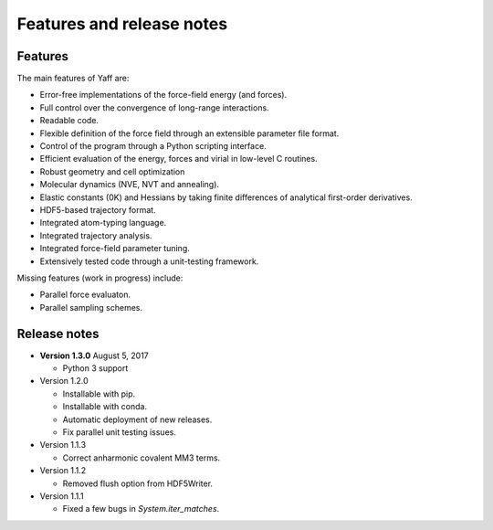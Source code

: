 ..
    : YAFF is yet another force-field code.
    : Copyright (C) 2011 Toon Verstraelen <Toon.Verstraelen@UGent.be>,
    : Louis Vanduyfhuys <Louis.Vanduyfhuys@UGent.be>, Center for Molecular Modeling
    : (CMM), Ghent University, Ghent, Belgium; all rights reserved unless otherwise
    : stated.
    :
    : This file is part of YAFF.
    :
    : YAFF is free software; you can redistribute it and/or
    : modify it under the terms of the GNU General Public License
    : as published by the Free Software Foundation; either version 3
    : of the License, or (at your option) any later version.
    :
    : YAFF is distributed in the hope that it will be useful,
    : but WITHOUT ANY WARRANTY; without even the implied warranty of
    : MERCHANTABILITY or FITNESS FOR A PARTICULAR PURPOSE.  See the
    : GNU General Public License for more details.
    :
    : You should have received a copy of the GNU General Public License
    : along with this program; if not, see <http://www.gnu.org/licenses/>
    :
    : --

Features and release notes
==========================

Features
--------

The main features of Yaff are:

* Error-free implementations of the force-field energy (and forces).
* Full control over the convergence of long-range interactions.
* Readable code.
* Flexible definition of the force field through an extensible parameter file
  format.
* Control of the program through a Python scripting interface.
* Efficient evaluation of the energy, forces and virial in low-level C routines.
* Robust geometry and cell optimization
* Molecular dynamics (NVE, NVT and annealing).
* Elastic constants (0K) and Hessians by taking finite differences of analytical
  first-order derivatives.
* HDF5-based trajectory format.
* Integrated atom-typing language.
* Integrated trajectory analysis.
* Integrated force-field parameter tuning.
* Extensively tested code through a unit-testing framework.


Missing features (work in progress) include:

* Parallel force evaluaton.
* Parallel sampling schemes.


Release notes
-------------

* **Version 1.3.0** August 5, 2017

  - Python 3 support

* Version 1.2.0

  - Installable with pip.
  - Installable with conda.
  - Automatic deployment of new releases.
  - Fix parallel unit testing issues.

* Version 1.1.3

  - Correct anharmonic covalent MM3 terms.

* Version 1.1.2

  - Removed flush option from HDF5Writer.

* Version 1.1.1

  - Fixed a few bugs in `System.iter_matches`.
